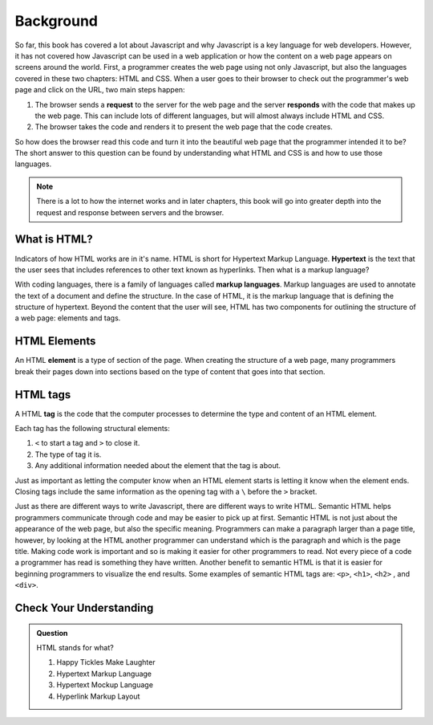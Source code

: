 Background
==========

.. index:: ! tag, ! element

So far, this book has covered a lot about Javascript and why Javascript is a key language for web developers. However, it has not covered how Javascript can be used in a web application or how the content on a web page appears on screens around the world.
First, a programmer creates the web page using not only Javascript, but also the languages covered in these two chapters: HTML and CSS.
When a user goes to their browser to check out the programmer's web page and click on the URL, two main steps happen:

1. The browser sends a **request** to the server for the web page and the server **responds** with the code that makes up the web page. This can include lots of different languages, but will almost always include HTML and CSS.
2. The browser takes the code and renders it to present the web page that the code creates. 

So how does the browser read this code and turn it into the beautiful web page that the programmer intended it to be?
The short answer to this question can be found by understanding what HTML and CSS is and how to use those languages.

.. admonition:: Note

   There is a lot to how the internet works and in later chapters, this book will go into greater depth into the request and response between servers and the browser.

What is HTML?
-------------

.. index:: ! hypertext, ! markup language

Indicators of how HTML works are in it's name. HTML is short for Hypertext Markup Language.
**Hypertext** is the text that the user sees that includes references to other text known as hyperlinks. Then what is a markup language?

With coding languages, there is a family of languages called **markup languages**. Markup languages are used to annotate the text of a document and define the structure. In the case of HTML, it is the markup language that is defining the structure of hypertext.
Beyond the content that the user will see, HTML has two components for outlining the structure of a web page: elements and tags.

HTML Elements
-------------

An HTML **element** is a type of section of the page. When creating the structure of a web page, many programmers break their pages down into sections based on the type of content that goes into that section.


HTML tags
---------

A HTML **tag** is the code that the computer processes to determine the type and content of an HTML element.

Each tag has the following structural elements:

1. ``<`` to start a tag and ``>`` to close it.
2. The type of tag it is.
3. Any additional information needed about the element that the tag is about.

Just as important as letting the computer know when an HTML element starts is letting it know when the element ends. Closing tags include the same information as the opening tag with a ``\`` before the ``>`` bracket.

Just as there are different ways to write Javascript, there are different ways to write HTML. Semantic HTML helps programmers communicate through code and may be easier to pick up at first.
Semantic HTML is not just about the appearance of the web page, but also the specific meaning. Programmers can make a paragraph larger than a page title, however, by looking at the HTML another programmer can understand which is the paragraph and which is the page title.
Making code work is important and so is making it easier for other programmers to read. Not every piece of a code a programmer has read is something they have written.
Another benefit to semantic HTML is that it is easier for beginning programmers to visualize the end results. Some examples of semantic HTML tags are: ``<p>``, ``<h1>``, ``<h2>`` , and ``<div>``.

Check Your Understanding
------------------------

.. admonition:: Question

   HTML stands for what?

   #. Happy Tickles Make Laughter
   #. Hypertext Markup Language
   #. Hypertext Mockup Language
   #. Hyperlink Markup Layout

